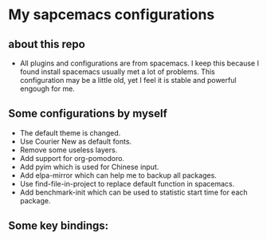 * My sapcemacs configurations
** about this repo
- All plugins and configurations are from spacemacs. I keep this because I found install spacemacs usually met a lot of problems. This configuration may be a little old, yet I feel it is stable and powerful engough for me.
** Some configurations by myself
- The default theme is changed.
- Use Courier New as default fonts.
- Remove some useless layers.
- Add support for org-pomodoro.
- Add pyim which is used for Chinese input.
- Add elpa-mirror which can help me to backup all packages.
- Use find-file-in-project to replace default function in spacemacs.
- Add benchmark-init which can be used to statistic start time for each package.
** Some key bindings:

